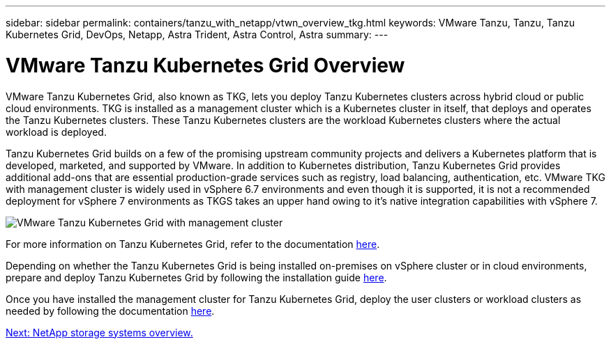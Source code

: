 ---
sidebar: sidebar
permalink: containers/tanzu_with_netapp/vtwn_overview_tkg.html
keywords: VMware Tanzu, Tanzu, Tanzu Kubernetes Grid, DevOps, Netapp, Astra Trident, Astra Control, Astra
summary:
---

= VMware Tanzu Kubernetes Grid Overview
:hardbreaks:
:nofooter:
:icons: font
:linkattrs:
:imagesdir: ./../../media/

VMware Tanzu Kubernetes Grid, also known as TKG, lets you deploy Tanzu Kubernetes clusters across hybrid cloud or public cloud environments. TKG is installed as a management cluster which is a Kubernetes cluster in itself, that deploys and operates the Tanzu Kubernetes clusters. These Tanzu Kubernetes clusters are the workload Kubernetes clusters where the actual workload is deployed.

Tanzu Kubernetes Grid builds on a few of the promising upstream community projects and delivers a Kubernetes platform that is developed, marketed, and supported by VMware. In addition to Kubernetes distribution, Tanzu Kubernetes Grid provides additional add-ons that are essential production-grade services such as registry, load balancing, authentication, etc. VMware TKG with management cluster is widely used in vSphere 6.7 environments and even though it is supported, it is not a recommended deployment for vSphere 7 environments as TKGS takes an upper hand owing to it's native integration capabilities with vSphere 7.

image::vtwn_image02.png[VMware Tanzu Kubernetes Grid with management cluster]

For more information on Tanzu Kubernetes Grid, refer to the documentation link:https://docs.vmware.com/en/VMware-Tanzu-Kubernetes-Grid/1.5/vmware-tanzu-kubernetes-grid-15/GUID-release-notes.html[here^].

Depending on whether the Tanzu Kubernetes Grid is being installed on-premises on vSphere cluster or in cloud environments, prepare and deploy Tanzu Kubernetes Grid by following the installation guide link:https://docs.vmware.com/en/VMware-Tanzu-Kubernetes-Grid/1.5/vmware-tanzu-kubernetes-grid-15/GUID-mgmt-clusters-prepare-deployment.html[here^].

Once you have installed the management cluster for Tanzu Kubernetes Grid, deploy the user clusters or workload clusters as needed by following the documentation link:https://docs.vmware.com/en/VMware-Tanzu-Kubernetes-Grid/1.5/vmware-tanzu-kubernetes-grid-15/GUID-tanzu-k8s-clusters-index.html[here^].


link:vtwn_overview_netapp.html[Next: NetApp storage systems overview.]
